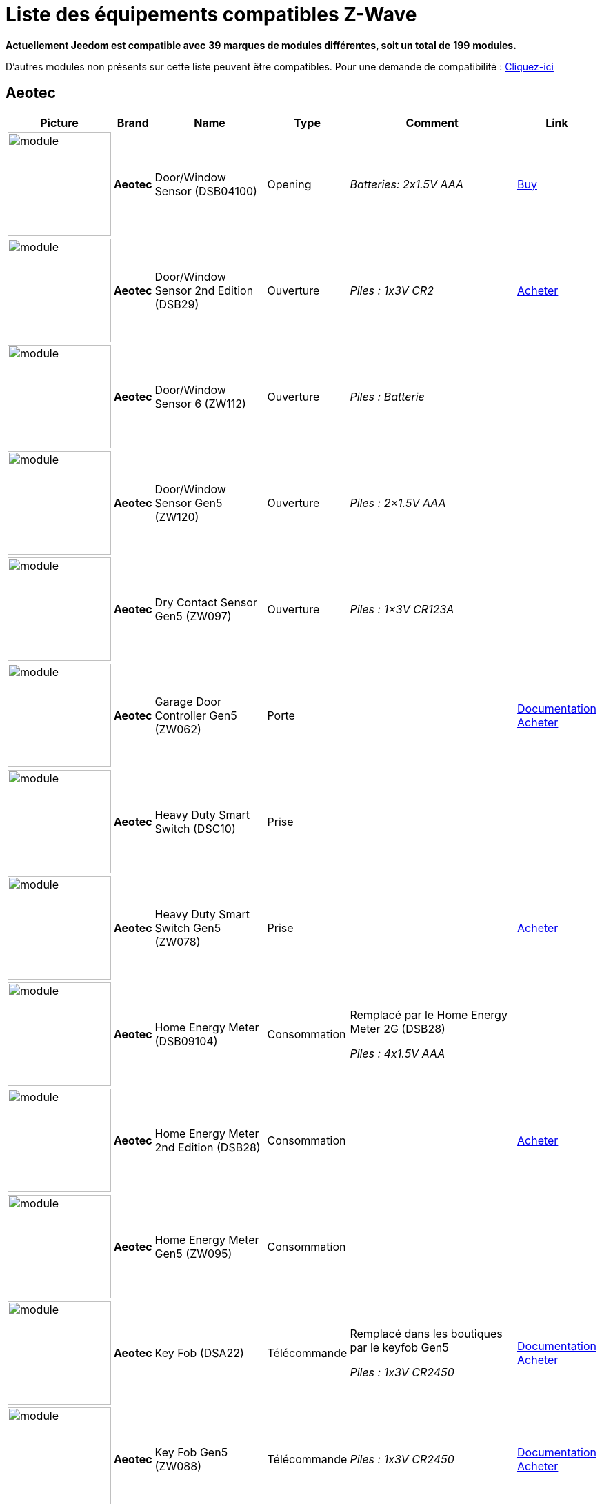 = Liste des équipements compatibles Z-Wave 
:linkattrs:

[green]*Actuellement Jeedom est compatible avec* [red]*39* [green]*marques de modules différentes, soit un total de* [red]*199* [green]*modules.*

D’autres modules non présents sur cette liste peuvent être compatibles. Pour une demande de compatibilité : link:++https://www.jeedom.fr/forum/viewtopic.php?f=100&t=8607++[Cliquez-ici^]

== Aeotec

[cols=".^3a,.^1s,.^6,.^2,.^10,.^3", options="header"]
|===
|Picture|Brand|Name|Type|Comment|Link

|image:../images/aeotec.doorwindow/module.jpg[width=150,align="center"]|Aeotec|Door/Window Sensor (DSB04100)|Opening| _[small]#Batteries: 2x1.5V AAA#_| link:++http://www.domadoo.fr/fr/peripheriques/2340-aeon-labs-detecteur-d-ouverture-z-wave-g2-1220000011830.html++[Buy^]
// 134.2.4_dsb04100_door.window.sensor.json

|image:../images/aeotec.doorwindow/module.jpg[width=150,align="center"]|Aeotec|Door/Window Sensor 2nd Edition (DSB29)|Ouverture| _[small]#Piles : 1x3V CR2#_| link:++http://www.domadoo.fr/fr/peripheriques/2340-aeon-labs-detecteur-d-ouverture-z-wave-g2-1220000011830.html++[Acheter^]
// 134.2.29_dsb29_door.window.sensor.json

|image:../images/aeotec.doorwindow6/module.jpg[width=150,align="center"]|Aeotec|Door/Window Sensor 6 (ZW112)|Ouverture| _[small]#Piles : Batterie#_| 
// 134.2.112_zw112_door.window.sensor6.json

|image:../images/aeotec.zw120doorwindow/module.jpg[width=150,align="center"]|Aeotec|Door/Window Sensor Gen5 (ZW120)|Ouverture| _[small]#Piles : 2×1.5V AAA#_| 
// 134.2.120_zw120_door.window.sensor.gen5.json

|image:../images/aeotec.zw097/module.jpg[width=150,align="center"]|Aeotec|Dry Contact Sensor Gen5 (ZW097)|Ouverture| _[small]#Piles : 1×3V CR123A#_| 
// 134.2.97_zw097_dry.contact.sensor.gen5.json

|image:../images/aeotec.garagedoorcontroller/module.jpg[width=150,align="center"]|Aeotec|Garage Door Controller Gen5 (ZW062)|Porte| |link:++https://jeedom.fr/doc/documentation/zwave-modules/fr_FR/doc-zwave-modules-aeotec.zw062_garage_door_controller.html++[Documentation^] link:++http://www.domadoo.fr/fr/peripheriques/3403-aeon-labs-controleur-de-porte-de-garage-z-wave-gen5.html++[Acheter^]
// 134.3.62_zw62.garage.door.controller.json

|image:../images/aeotec.zw078/module.jpg[width=150,align="center"]|Aeotec|Heavy Duty Smart Switch (DSC10)|Prise| | 
// 134.3.10_dsc10_heavy.duty.smart.switch.json

|image:../images/aeotec.zw078/module.jpg[width=150,align="center"]|Aeotec|Heavy Duty Smart Switch Gen5 (ZW078)|Prise| | link:++http://www.domadoo.fr/fr/peripheriques/2593-aeon-labs-module-commutateur-forte-charge-40a-z-wave-plus-gen5-1220000012547.html++[Acheter^]
// 134.3.78_zw078_heavy.duty.smart.switch.gen5.json

|image:../images/aeotec.hem/module.jpg[width=150,align="center"]|Aeotec|Home Energy Meter (DSB09104)|Consommation|Remplacé par le Home Energy Meter 2G (DSB28) 

_[small]#Piles : 4x1.5V AAA#_| 
// 134.2.9_dsb09104_hem_2.json

|image:../images/aeotec.dsb28/module.jpg[width=150,align="center"]|Aeotec|Home Energy Meter 2nd Edition (DSB28)|Consommation| | link:++http://www.domadoo.fr/fr/peripheriques/281-aeon-labs-compteur-de-consommation-electrique-z-wave-3c-60a-version-g2-1220000011670.html++[Acheter^]
// 134.2.28_dsb28_hem.g2.json

|image:../images/aeotec.zw095/module.jpg[width=150,align="center"]|Aeotec|Home Energy Meter Gen5 (ZW095)|Consommation| | 
// 134.2.95_zw095_hem_gen5.json

|image:../images/aeotec.keyfob/module.jpg[width=150,align="center"]|Aeotec|Key Fob (DSA22)|Télécommande|Remplacé dans les boutiques par le keyfob Gen5 

_[small]#Piles : 1x3V CR2450#_|link:++https://jeedom.fr/doc/documentation/zwave-modules/fr_FR/doc-zwave-modules-aeotec.keyfob_-_Telecommande.html++[Documentation^] link:++http://www.domadoo.fr/fr/peripheriques/2677-aeon-labs-telecommande-porte-cles-z-wave-plus-4-boutons-gen5.html++[Acheter^]
// 134.1.22_dsA22_key.fob.json

|image:../images/aeotec.keyfob-gen5/module.jpg[width=150,align="center"]|Aeotec|Key Fob Gen5 (ZW088)|Télécommande| _[small]#Piles : 1x3V CR2450#_|link:++https://jeedom.fr/doc/documentation/zwave-modules/fr_FR/doc-zwave-modules-aeotec.keyfob_Gen5_-_Telecommande.html++[Documentation^] link:++http://www.domadoo.fr/fr/peripheriques/2677-aeon-labs-telecommande-porte-cles-z-wave-plus-4-boutons-gen5.html++[Acheter^]
// 134.1.88_zw088.key.fob.gen5.json

|image:../images/aeotec.led-bulb/module.jpg[width=150,align="center"]|Aeotec|LED Bulb (ZW098)|Ampoule| | link:++http://www.domadoo.fr/fr/peripheriques/2922-aeon-labs-ampoule-led-z-wave-plus-1220000012974.html++[Acheter^]
// 134.3.98_zw098_rgbw_bulb.json

|image:../images/aeotec.micro-smart-energy-illuminator/module.jpg[width=150,align="center"]|Aeotec|Micro Dimmer (DSC27103)|Micromodule| | 
// 134.3.27_dsc27103_micro.dimmer.2nd.edition.json

|image:../images/aeotec.double-microswitch/module.jpg[width=150,align="center"]|Aeotec|Micro Double Smart Switch (DSC17103)|Micromodule|Module pratiquement plus commercialisé | 
// 134.3.17_dsc17103_micro.double.switch_g2.json

|image:../images/aeotec.blind-control/module.jpg[width=150,align="center"]|Aeotec|Micro Motor Controller (DSC14104)|Volets| | link:++http://www.domadoo.fr/fr/peripheriques/284-aeon-labs-micromodule-z-wave-pour-volet-roulant-1220000010864.html++[Acheter^]
// 134.3.14_dsc14104_blind.control.switch.json

|image:../images/aeotec.insert-dimmer/module.jpg[width=150,align="center"]|Aeotec|Micro Smart Dimmer 2nd Edition (DSC19103)|Micromodule| | link:++http://www.domadoo.fr/fr/peripheriques/287-aeon-labs-micromodule-variateur-et-compteur-d-energie-g2-1220000011120.html++[Acheter^]
// 134.3.19_dsc19103_insert.dimmer.json

|image:../images/aeotec.micro-smart-energy-illuminator/module.jpg[width=150,align="center"]|Aeotec|Micro Smart Energy Illuminator (DSC13103)|Micromodule| | link:++http://www.domadoo.fr/fr/peripheriques/287-aeon-labs-micromodule-variateur-et-compteur-d-energie-g2-1220000011120.html++[Acheter^]
// 134.3.13_dsc13103.micro.smart.energy.illuminator.json

|image:../images/aeotec.insert-switch/module.jpg[width=150,align="center"]|Aeotec|Micro Smart Energy Switch (DSC12103)|Micromodule| | link:++http://www.domadoo.fr/fr/peripheriques/286-aeon-labs-micromodule-commutateur-et-compteur-d-energie-g2-1220000011014.html++[Acheter^]
// 134.3.12_dsc12103.micro.smart.energy.switch.json

|image:../images/aeotec.insert-switch/module.jpg[width=150,align="center"]|Aeotec|Micro Smart Switch 2nd Edition (DSC18103)|Micromodule| | 
// 134.3.18_dsc18103_micro.switch.2nd.edition.json

|image:../images/aeotec.insert-switch/module.jpg[width=150,align="center"]|Aeotec|Micro Switch 2nd Edition (DSC26103)|Micromodule| | 
// 134.3.26_dsc26103_micro.switch.2nd.edition.json

|image:../images/aeotec.minimote/module.jpg[width=150,align="center"]|Aeotec|Minimote (DSA03202)|Télécommande| _[small]#Piles : Batterie#_|link:++https://jeedom.fr/doc/documentation/zwave-modules/fr_FR/doc-zwave-modules-aeotec.minimote_-_Telecommande.html++[Documentation^] link:++http://www.domadoo.fr/fr/peripheriques/291-aeon-labs-telecommande-z-wave-blanche-1220000010253.html++[Acheter^]
// 134.1.3_dsa03202_minimote.json

|image:../images/aeotec.multisensor/module.jpg[width=150,align="center"]|Aeotec|MultiSensor (DSB05) |Multicapteurs|Attention ce module peut remonter de mauvaises données, il faut bien faire attention à la configuration. Remplacé en boutique par son équivalent Gen5 

_[small]#Piles : 2x1.5V AAA#_| link:++http://www.domadoo.fr/fr/peripheriques/2681-aeon-labs-detecteur-multifonction-multisensor-z-wave-plus-gen5-1220000012684.html++[Acheter^]
// 134.2.5_dsb05_multi.sensor.json

|image:../images/aeotec.multisensor6/module.jpg[width=150,align="center"]|Aeotec|MultiSensor 6 (ZW100)|Multicapteurs| _[small]#Piles : 2x3V CR123A#_| link:++http://www.domadoo.fr/fr/peripheriques/2921-aeon-labs-detecteur-multifonctions-6-en-1-multisensor-z-wave-plus-gen5-1220000013100.html++[Acheter^]
// 134.2.100_zw100_6in1.multisensor.json

|image:../images/aeotec.multisensor-gen5/module.jpg[width=150,align="center"]|Aeotec|MultiSensor Gen5 (ZW074)|Multicapteurs|Attention ce module peut remonter de mauvaises données, il faut bien faire attention à la configuration 

_[small]#Piles : 4x1.5V AAA#_| link:++http://www.domadoo.fr/fr/peripheriques/2681-aeon-labs-detecteur-multifonction-multisensor-z-wave-plus-gen5-1220000012684.html++[Acheter^]
// 134.2.74_zw074_multi-sensor.gen5.json

|image:../images/aeotec.panicbutton/module.jpg[width=150,align="center"]|Aeotec|Panic Button (DSA38)|Télécommande| _[small]#Piles : 1x3V CR2450#_|link:++https://jeedom.fr/doc/documentation/zwave-modules/fr_FR/doc-zwave-modules-aeotec.panic_button_-_Telecommande.html++[Documentation^] link:++http://www.domadoo.fr/fr/peripheriques/278-aeon-labs-telecommande-z-wave-porte-cles-1-bouton.html++[Acheter^]
// 134.1.38_dsa38_panic.button.json

|image:../images/aeotec.extender/module.jpg[width=150,align="center"]|Aeotec|Range Extender (DSD37)|Répéteur|Module sans fonctionnalité hors mis le fait de relayer les infos du réseau | link:++http://www.domadoo.fr/fr/peripheriques/2342-aeon-labs-repeteur-de-signal-z-wave-1220000012660.html++[Acheter^]
// 134.0.0_dsd37_range.extender.repeater.json

|image:../images/aeotec.dsb54/module.jpg[width=150,align="center"]|Aeotec|Recessed Door Sensor (DSB54)|Ouverture| _[small]#Piles : 1x3V CR2#_| 
// 134.2.54_dsb54_recessed.door.sensor.json

|image:../images/aeotec.zw089/module.jpg[width=150,align="center"]|Aeotec|Recessed Door Sensor Gen5 (ZW089)|Ouverture| _[small]#Piles : 1x3V CR2#_| link:++http://www.domadoo.fr/fr/peripheriques/2680-aeon-labs-capteur-d-ouverture-de-porte-a-encastrer-z-wave-plus-gen5-1220000012721.html++[Acheter^]
// 134.2.89_zw089_recessed.door.sensor.json

|image:../images/aeotec.zw080/module.jpg[width=150,align="center"]|Aeotec|Siren Gen5 (ZW080)|Sirène| | link:++http://www.domadoo.fr/fr/peripheriques/2592-aeon-labs-sirene-z-wave-plus-sur-prise-electrique-gen5-1220000012592.html++[Acheter^]
// 134.4.80_zw080.siren.json

|image:../images/aeotec.zw099/module.jpg[width=150,align="center"]|Aeotec|Smart Dimmer 6 (ZW099)|Prise| | 
// 134.3.99_zw099_smart.dimmer6.json

|image:../images/aeotec.smart-energy-illuminator/module.jpg[width=150,align="center"]|Aeotec|Smart Energy Illuminator (DSC08101)|Prise| | link:++http://www.domadoo.fr/fr/peripheriques/283-aeon-labs-smart-energy-illuminator-z-wave-1220000010499.html++[Acheter^]
// 134.3.8_dsc08101_smart.energy.illuminator.json

|image:../images/aeotec.smart-energy-switch/module.jpg[width=150,align="center"]|Aeotec|Smart Energy Switch (DSC06106)|Prise| | link:++http://www.domadoo.fr/fr/peripheriques/282-aeon-labs-smart-energy-switch-z-wave-1220000010369.html++[Acheter^]
// 134.3.6_dsc06106_smart.energy.switch.json

|image:../images/aeotec.dsc11/module.jpg[width=150,align="center"]|Aeotec|Smart Strip (DSC11)|Multiprise| | 
// 134.3.11_dsc11_smart.strip.json

|image:../images/aeotec.smartswitch/module.jpg[width=150,align="center"]|Aeotec|Smart Switch 6 (ZW096)|Prise| | link:++http://www.domadoo.fr/fr/peripheriques/2918-aeon-labs-mini-prise-commutateur-z-wave-plus-avec-consometre-smart-switch-6-1220000013049.html++[Acheter^]
// 134.3.11_dsc11_smart.strip.json

|image:../images/aeotec.zw075/module.jpg[width=150,align="center"]|Aeotec|Smart Switch Gen5 (ZW075)|Prise| | link:++http://www.domadoo.fr/fr/peripheriques/2594-aeon-labs-module-prise-commutateur-z-wave-plus-avec-mesure-d-energie-gen5-1220000012578.html++[Acheter^]
// 134.259.75_zw075_switch.json

|image:../images/aeotec.dsb45/module.jpg[width=150,align="center"]|Aeotec|Water Sensor (DSB45)|Fuite|Paramètre 121 doit être forcé a 4113 

_[small]#Piles : 2x1.5V AAA#_| link:++http://www.domadoo.fr/fr/peripheriques/3182-aeon-labs-capteur-d-eau-z-wave-1220000012486.html++[Acheter^]
// 134.2.45_dsb45_water.sensor.json

|image:../images/aeotec.zw090/module.jpg[width=150,align="center"]|Aeotec|Z-Stick Gen5 (ZW090)|Contrôleur| | link:++http://www.domadoo.fr/fr/peripheriques/2917-aeon-labs-controleur-usb-z-wave-plus-z-stick-gen5-1220000012813.html++[Acheter^]
// 134.1.90_zw090.z-stick-gen5.json

|image:../images/aeotec.dsa02203/module.jpg[width=150,align="center"]|Aeotec|Z-Stick Lite (DSA07203)|Contrôleur| | 
// 134.1.1_dsa07203.z-stick.lite.json

|image:../images/aeotec.zw092/module.jpg[width=150,align="center"]|Aeotec|Z-Stick Lite Gen5 (ZW092)|Contrôleur| | 
// 134.1.92_zw092.z-stick.lite.gen5.json

|image:../images/aeotec.dsa02203/module.jpg[width=150,align="center"]|Aeotec|Z-Stick S2 (DSA02203)|Contrôleur| | 
// 134.2.1_dsa02203.z-stick-s2.json


|===

== Benext

[cols=".^3a,.^1s,.^6,.^2,.^10,.^3", options="header"]
|===
|Picture|Brand|Name|Type|Comment|Link

|image:../images/benext.builtin-dimmer/module.jpg[width=150,align="center"]|Benext|Built In Dimmer|Micromodule| | link:++http://www.domadoo.fr/fr/peripheriques/2346-benext-module-variateur-z-wave-encastrable-avec-mesure-d-energie-0632181493762.html++[Acheter^]
// 138.13.256_built.in.dimmer.json

|image:../images/benext.door/module.jpg[width=150,align="center"]|Benext|Door sensor|Ouverture| _[small]#Piles : 2x1.5V AAA#_| 
// 138.4.256_door.sensor.json

|image:../images/zipato.minikeypad/module.jpg[width=150,align="center"]|Benext|Mini Keypad RFID|Clavier RFID|Le badge utilisé ne remonte pas. Ce module est actuellement vendu sous la marque Zipato 

_[small]#Piles : 2x1.5V AAA#_|link:++https://jeedom.fr/doc/documentation/zwave-modules/fr_FR/doc-zwave-modules-zipato.minikeypad_-_Clavier_Rfid.html++[Documentation^] link:++http://www.domadoo.fr/fr/peripheriques/2470-zipato-clavier-a-code-et-rfid-z-wave-3858890730579.html++[Acheter^]
// 138.7.256_minikeypad.json

|image:../images/benext.molite/module.jpg[width=150,align="center"]|Benext|MoLite Sensor|Multicapteurs| _[small]#Piles : 2x1.5V AAA#_| 
// 138.3.257_zw-snmt-01.multi.sensor.json

|image:../images/benext.panicbutton/module.jpg[width=150,align="center"]|Benext|Panic Button|Télécommande| _[small]#Piles : 1x3V CR2032#_| link:++http://www.domadoo.fr/fr/peripheriques/2349-benext-telecommande-bouton-d-urgence-z-wave-0632181493731.html++[Acheter^]
// 138.20.257_panic.button.json

|image:../images/benext.plugin-dimmer/module.jpg[width=150,align="center"]|Benext|Plug In Dimmer|Prise| | link:++http://www.domadoo.fr/fr/peripheriques/2347-benext-module-prise-variateur-z-wave-avec-mesure-d-energie-0632181493779.html++[Acheter^]
// 138.24.256_plug.in.dimmer.json

|image:../images/benext.scene-controller/module.jpg[width=150,align="center"]|Benext|Scene Controller 7 boutons|Télécommande|Télécommande non fonctionnelle, fonctionne cependant en association avec d'autres modules | link:++http://www.domadoo.fr/fr/peripheriques/2534-benext-telecommande-7-boutons-z-wave-scene-controller-0632181493786.html++[Acheter^]
// 138.23.256_scene.controller.json


|===

== Chromagic

[cols=".^3a,.^1s,.^6,.^2,.^10,.^3", options="header"]
|===
|Picture|Brand|Name|Type|Comment|Link

|image:../images/chromagic.hsm02/module.jpg[width=150,align="center"]|Chromagic|HSM02|Ouverture|Ce module est actuellement vendu sous la marque Everspring 

_[small]#Piles : 1x3V CR2450#_| link:++http://www.domadoo.fr/fr/peripheriques/838-everspring-mini-detecteur-d-ouverture-z-wave-hsm02-3700946500134.html++[Acheter^]
// 278.2.1_chromagic.opening.detector.hsm02.json

|image:../images/chromagic.hsp02/module.jpg[width=150,align="center"]|Chromagic|HSP02|Multicapteurs|Ce module est actuellement vendu sous la marque Everspring 

_[small]#Piles : 1x3V CR2#_| link:++http://www.domadoo.fr/fr/peripheriques/842-everspring-detecteur-de-mouvement-z-wave-hsp02-3700946500165.html++[Acheter^]
// 278.1.1_chromagic.hsp02.json


|===

== Danfoss

[cols=".^3a,.^1s,.^6,.^2,.^10,.^3", options="header"]
|===
|Picture|Brand|Name|Type|Comment|Link

|image:../images/danfoss.room-sensor/module.jpg[width=150,align="center"]|Danfoss|RS Room Sensor|Thermostat| _[small]#Piles : 2x1.5V AA#_| link:++http://www.domadoo.fr/fr/peripheriques/3069-danfoss-sonde-d-ambiance-z-wave-danfoss-link-rs.html++[Acheter^]
// 2.3.32784_danfoss.rs.room.sensor.json

|image:../images/danfoss.living-connect/module.jpg[width=150,align="center"]|Danfoss|Thermostat Living Connect|Thermostat| _[small]#Piles : 2x1.5V AAA#_| link:++http://www.domadoo.fr/fr/peripheriques/2495-danfoss-tete-electronique-living-connect-z-wave-lc-13-5013567421497.html++[Acheter^]
// 2.5.3_danfoss.danfoss.thermostat.living.connect.json


|===

== Dlink

[cols=".^3a,.^1s,.^6,.^2,.^10,.^3", options="header"]
|===
|Picture|Brand|Name|Type|Comment|Link

|image:../images/dlink.dchz110/module.jpg[width=150,align="center"]|Dlink|DCH-Z110|Ouverture| _[small]#Piles : 1x3V CR123A#_|link:++https://jeedom.fr/doc/documentation/zwave-modules/fr_FR/doc-zwave-modules-dlink.dchz110_-_3en1_Ouverture.html++[Documentation^] 
// 264.2.14_dchz110.doorsensor.json

|image:../images/dlink.dchz120/module.jpg[width=150,align="center"]|Dlink|DCH-Z120|Présence| _[small]#Piles : 1x3V CR123A#_| 
// 264.2.13_dchz120.3in1.sensor.json

|image:../images/dlink.dchz510/module.jpg[width=150,align="center"]|Dlink|DCH-Z510|Sirène| | 
// 264.4.10_dchz510.siren.json


|===

== Domitech

[cols=".^3a,.^1s,.^6,.^2,.^10,.^3", options="header"]
|===
|Picture|Brand|Name|Type|Comment|Link

|image:../images/domitech.ze27eu/module.jpg[width=150,align="center"]|Domitech|Smart LED Retrofit Kit ZE27EU|Interrupteur| | link:++http://www.domadoo.fr/fr/peripheriques/3226-domitech-ampoule-led-dimmable-z-wave-zbulb-869166000060.html++[Acheter^]
// 526.19522.12596_ze27eu.json


|===

== Duwi

[cols=".^3a,.^1s,.^6,.^2,.^10,.^3", options="header"]
|===
|Picture|Brand|Name|Type|Comment|Link

|image:../images/duwi.duro-2000/module.jpg[width=150,align="center"]|Duwi|Interrupteur Variateur Duro 2000|Interrupteur|Il faut activer le polling pour avoir une remonté d'état | link:++http://www.domadoo.fr/fr/peripheriques/758-duwi-interrupteur-variateur-duro-2000-z-wave-4008297054580.html++[Acheter^]
// 100.5002.0_duwi.popp.duwi.interrupteur.variateur.duro.2000.json

|image:../images/duwi.rzwfb/module.jpg[width=150,align="center"]|Duwi|Wireless remote control 10-channel|Télécommande|Remplacé par la Z-WAVE.ME RC2 

_[small]#Piles : 4x1.5V AAA#_| link:++http://www.domadoo.fr/fr/peripheriques/3075-z-waveme-telecommande-z-wave-10-canaux.html++[Acheter^]
// 100.20481.0_zwfb.json

|image:../images/duwi.edan-300/module.jpg[width=150,align="center"]|Duwi|ZW EDAN 300 Dimmer|Interrupteur|Il faut activer le polling pour avoir une remonté d'état | link:++http://www.domadoo.fr/fr/peripheriques/749-duwi-interrupteur-variateur-everlux-z-wave-4008297054337.html++[Acheter^]
// 100.1.0_duwi.popp.duwi.zw.edan.300.dimmer.json

|image:../images/duwi.zwzs-3500/module.jpg[width=150,align="center"]|Duwi|ZW ZS 3500 Plugin Switch|Prise|Il faut activer le polling pour avoir une remonté d'état | link:++http://www.domadoo.fr/fr/peripheriques/752-duwi-module-prise-on-off-z-wave-pour-l-exterieur-4008297054382.html++[Acheter^]
// 100.12289.0_popp..duwi.duwi.zw.zs.3500.plugin.switch.json

|image:../images/duwi.zwes-1000/module.jpg[width=150,align="center"]|Duwi|ZW_ES_1000 Wall Plug |Interrupteur|Il faut activer le polling pour avoir une remonté d'état | link:++http://www.domadoo.fr/fr/peripheriques/748-duwi-interrupteur-on-off-everlux-z-wave-4008297054313.html++[Acheter^]
// 100.8193.0_duwi.everlux.duwi.wall.plug.zw_es_1000.json


|===

== Eurotronic

[cols=".^3a,.^1s,.^6,.^2,.^10,.^3", options="header"]
|===
|Picture|Brand|Name|Type|Comment|Link

|image:../images/eurotronic.cometz/module.jpg[width=150,align="center"]|Eurotronic|Vanne thermostatique Z-Wave+ Comet|Thermostat| | 
// 328.2.1_eur_cometz.json


|===

== Everspring

[cols=".^3a,.^1s,.^6,.^2,.^10,.^3", options="header"]
|===
|Picture|Brand|Name|Type|Comment|Link

|image:../images/everspring.ad142-6/module.jpg[width=150,align="center"]|Everspring|AD142-6|Prise| | link:++http://www.domadoo.fr/fr/peripheriques/825-everspring-module-lampe-z-wave-french-3700946500035.html++[Acheter^]
// 96.3.1_ad142.plug-in.dimmer.json

|image:../images/everspring.an145/module.jpg[width=150,align="center"]|Everspring|AN145|Douille| | link:++http://www.domadoo.fr/fr/peripheriques/829-everspring-module-douille-e27-z-wave-3700946500059.html++[Acheter^]
// 96.260.1_an145.lamp.screw.in.json

|image:../images/everspring.an157-6/module.jpg[width=150,align="center"]|Everspring|AN157-6|Prise| | link:++http://www.domadoo.fr/fr/peripheriques/831-everspring-module-prise-on-off-z-wave-an157-6-french-3700946500080.html++[Acheter^]
// 96.4.1_an157.plug-in.appliance.json

|image:../images/everspring.an158/module.jpg[width=150,align="center"]|Everspring|AN158|Prise| | link:++http://www.domadoo.fr/fr/peripheriques/835-everspring-module-prise-on-off-z-wave-mesure-d-energie-an158-2-ger-3700946500097.html++[Acheter^]
// 96.4.2_an158.plug-in.meter.appliance.json

|image:../images/everspring.hac01/module.jpg[width=150,align="center"]|Everspring|HAC01|Ouverture| | link:++http://www.domadoo.fr/fr/peripheriques/837-everspring-micromodule-emetteur-z-wave-hac01-3700946500110.html++[Acheter^]
// 96.16.1_hac01.in-wall.remote.json

|image:../images/everspring.han01/module.jpg[width=150,align="center"]|Everspring|HAN01|Micromodule| | link:++http://www.domadoo.fr/fr/peripheriques/2497-everspring-micromodule-commutateur-z-wave-han01-3700946500042.html++[Acheter^]
// 96.17.1_han01.in-wall.remote.json

|image:../images/everspring.han02/module.jpg[width=150,align="center"]|Everspring|HAN02|Micromodule| | 
// 96.17.2_han02.in-wall.remote.json

|image:../images/everspring.hsp02/module.jpg[width=150,align="center"]|Everspring|HSP02 Motion Detector|Multicapteurs| _[small]#Piles : 1x3V CR2#_| link:++http://www.domadoo.fr/fr/peripheriques/842-everspring-detecteur-de-mouvement-z-wave-hsp02-3700946500165.html++[Acheter^]
// 96.1.1_hsp02.motion.detector.json

|image:../images/everspring.AD147-6/module.jpg[width=150,align="center"]|Everspring|Miniplug Dimmer|Prise| |link:++https://jeedom.fr/doc/documentation/zwave-modules/fr_FR/doc-zwave-modules-everspring.AD147-6_-_Miniplug_Dimmer.html++[Documentation^] link:++http://www.domadoo.fr/fr/peripheriques/2687-everspring-mini-prise-variateur-z-wave-plus-ad147-6-prise-francaise-3700946500370.html++[Acheter^]
// 96.3.3_ad147.miniplug.dimmer.json

|image:../images/everspring.AN180-6/module.jpg[width=150,align="center"]|Everspring|Miniplug On/Off|Prise| |link:++https://jeedom.fr/doc/documentation/zwave-modules/fr_FR/doc-zwave-modules-everspring.AN180-6_-_Miniplug_On-Off.html++[Documentation^] link:++http://www.domadoo.fr/fr/peripheriques/2684-everspring-mini-prise-onoff-z-wave-plus-an180-6-prise-francaise-3700946500400.html++[Acheter^]
// 96.4.7_an180.miniplug.onoff.json

|image:../images/everspring.se812/module.jpg[width=150,align="center"]|Everspring|SE812|Sirène| _[small]#Piles : 4xLR14#_| link:++http://www.domadoo.fr/fr/peripheriques/845-everspring-sirene-z-wave-se812-3700946500189.html++[Acheter^]
// 96.12.1_se812.siren.json

|image:../images/everspring.sm103/module.jpg[width=150,align="center"]|Everspring|SM103|Ouverture| _[small]#Piles : 3x1.5V AAA#_| link:++http://www.domadoo.fr/fr/peripheriques/851-everspring-capteur-d-ouverture-z-wave-sm103-3700946500233.html++[Acheter^]
// 96.2.1_sm103.json

|image:../images/everspring.sp103/module.jpg[width=150,align="center"]|Everspring|SP103|Mouvement| _[small]#Piles : 3x1.5V AAA#_| link:++http://www.domadoo.fr/fr/peripheriques/854-everspring-detecteur-de-mouvement-pir-z-wave-sp-103-3700946500257.html++[Acheter^]
// 96.257.1_sp103.pir.motion.json

|image:../images/everspring.sp814/module.jpg[width=150,align="center"]|Everspring|SP814 Motion Detector|Multicapteurs| _[small]#Piles : 3x1.5V AAA#_| link:++http://www.domadoo.fr/fr/peripheriques/857-everspring-detecteur-de-presence-z-wave-sp814-3700946500288.html++[Acheter^]
// 96.1.2_sp814.motion.detector.json

|image:../images/everspring.st812/module.jpg[width=150,align="center"]|Everspring|ST812|Fuite| _[small]#Piles : 3x1.5V AAA#_| link:++http://www.domadoo.fr/fr/peripheriques/860-everspring-detecteur-d-eau-z-wave-st-812-3700946500318.html++[Acheter^]
// 96.11.1_st812.flood.detector.json

|image:../images/everspring.st814/module.jpg[width=150,align="center"]|Everspring|ST814|Multicapteurs| _[small]#Piles : 3x1.5V AAA#_| link:++http://www.domadoo.fr/fr/peripheriques/861-everspring-capteur-de-temperature-et-d-humidite-z-wave-st814-3700946500325.html++[Acheter^]
// 96.6.1_st814.temperature.and.humidity.sensor.json

|image:../images/everspring.st815/module.jpg[width=150,align="center"]|Everspring|ST815|Luminosité| _[small]#Piles : 3x1.5V AAA#_| link:++http://www.domadoo.fr/fr/peripheriques/2498-everspring-capteur-de-luminosite-z-wave-avec-ecran-lcd-st815-3700946500349.html++[Acheter^]
// 96.7.1_st815.json

|image:../images/everspring.tse03/module.jpg[width=150,align="center"]|Everspring|TSE03 Door Bell|Carillon| _[small]#Piles : 3xAA + 2x1.5V AAA#_| 
// 96.9.1_tse03.door.bell.json


|===

== Fakro

[cols=".^3a,.^1s,.^6,.^2,.^10,.^3", options="header"]
|===
|Picture|Brand|Name|Type|Comment|Link

|image:../images/fakro.arz/module.jpg[width=150,align="center"]|Fakro|ARZ Roof Window Roller Shutter|Volets| | 
// 133.2.2_arz.json


|===

== Fibaro

[cols=".^3a,.^1s,.^6,.^2,.^10,.^3", options="header"]
|===
|Picture|Brand|Name|Type|Comment|Link

|image:../images/fibaro.fgbs001/module.jpg[width=150,align="center"]|Fibaro|FGBS-001 Universal Relay|Micromodule| | link:++http://www.domadoo.fr/fr/peripheriques/916-fibaro-detecteur-universel-z-wave-fgbs-001-5902020528074.html++[Acheter^]
// 271.1281.16386_fgbs001.universal.binary.sensor.json

|image:../images/fibaro.fgd211/module.jpg[width=150,align="center"]|Fibaro|FGD-211 Dimmer|Micromodule|Ce module est remplacé dans les boutiques par le FGD-212 |link:++https://jeedom.fr/doc/documentation/zwave-modules/fr_FR/doc-zwave-modules-fibaro.fgd211_-_Dimmer.html++[Documentation^] link:++http://www.domadoo.fr/fr/peripheriques/2965-fibaro-micromodule-variateur-z-wave-fgd-212.html++[Acheter^]
// 271.256.12298_fgd211.universal.dimmer.500w.json

|image:../images/fibaro.fgd212/module.jpg[width=150,align="center"]|Fibaro|FGD-212 Dimmer 2|Micromodule|Remplace le FGD-211 |link:++https://jeedom.fr/doc/documentation/zwave-modules/fr_FR/doc-zwave-modules-fibaro.fgd212_-_Dimmer2.html++[Documentation^] link:++http://www.domadoo.fr/fr/peripheriques/2965-fibaro-micromodule-variateur-z-wave-fgd-212.html++[Acheter^]
// 271.258.4096_fgd212.dimmer.json

|image:../images/fibaro.fgfs101/module.jpg[width=150,align="center"]|Fibaro|FGFS-101 Flood Sensor|Fuite| _[small]#Piles : 1x3V CR123A#_|link:++https://jeedom.fr/doc/documentation/zwave-modules/fr_FR/doc-zwave-modules-fibaro.fgfs101_-_FloodSensors.html++[Documentation^] link:++http://www.domadoo.fr/fr/peripheriques/2365-fibaro-detecteur-d-inondation-z-wave-fgfs-101-5902020528142.html++[Acheter^]
// 271.2816.12289_fgfs101.flood.sensor.json

|image:../images/fibaro.fggc001/module.jpg[width=150,align="center"]|Fibaro|FGGC-001 Swipe|Contrôleur gestuel|Partiellement compatible: Fonctionne en association directe seulement 

_[small]#Piles : 4x1.5V AA#_| link:++http://www.domadoo.fr/fr/peripheriques/3423-fibaro-controleur-gestuel-z-wave-swipe-blanc-fggc-001-5902020528821.html++[Acheter^]
// 271.3329.4096_fggc001.swipe.json

|image:../images/fibaro.fgk101-DS18B20/module.jpg[width=150,align="center"]|Fibaro|FGK-101 Door Sensor|Ouverture| _[small]#Piles : 1x3.6V ER14250#_|link:++https://jeedom.fr/doc/documentation/zwave-modules/fr_FR/doc-zwave-modules-fibaro.fgk101_-_Ouverture.html++[Documentation^] link:++http://www.domadoo.fr/fr/peripheriques/922-fibaro-detecteur-d-ouverture-z-wave-avec-entree-contact-sec-blanc-5902020528111.html++[Acheter^]
// 271.1792.16384_fgk101.door.opening.sensor.json

|image:../images/fibaro.fgms001/module.jpg[width=150,align="center"]|Fibaro|FGMS-001 Motion Sensor|Multicapteurs|Par défaut possède une configuration très économique. Lire la documentation pour le configurer correctement 

_[small]#Piles : 1x3V CR123A#_|link:++https://jeedom.fr/doc/documentation/zwave-modules/fr_FR/doc-zwave-modules-fibaro.fgms001_-_Motion.html++[Documentation^] link:++http://www.domadoo.fr/fr/peripheriques/2535-fibaro-detecteur-de-mouvement-multifonctions-z-wave-fgms-001-5902020528258.html++[Acheter^]
// 271.2048.16385_fgms001.motion.sensor.json

|image:../images/fibaro.fgms001zw5/module.jpg[width=150,align="center"]|Fibaro|FGMS-001-ZW5 Motion Sensor ZWave+|Multicapteurs|Par défaut possède une configuration très économique. Lire la documentation pour le configurer correctement. Faire les associations à jeedom pour les groupes 1, 4 et 5 

_[small]#Piles : 1x3V CR123A#_|link:++https://jeedom.fr/doc/documentation/zwave-modules/fr_FR/doc-zwave-modules-fibaro.fgms001ZW5_-_Motion.html++[Documentation^] link:++http://www.domadoo.fr/fr/peripheriques/3422-fibaro-detecteur-de-mouvement-multifonctions-z-wave-fgms-001-5902020528579.html++[Acheter^]
// 271.2049.4097_fgms001.motion.sensor.plus.json

|image:../images/fibaro.fgr222/module.jpg[width=150,align="center"]|Fibaro|FGR-222 Volet roulant|Volets|Nouveau nom du module FGR-221 |link:++https://jeedom.fr/doc/documentation/zwave-modules/fr_FR/doc-zwave-modules-fibaro.fgr222_-_Volets.html++[Documentation^] link:++http://www.domadoo.fr/fr/peripheriques/3250-fibaro-micromodule-pour-volet-roulant-z-wave-fgr-222.html++[Acheter^]
// 271.770.4096_fgr222.roller.shutter.controller.json

|image:../images/fibaro.fgrgb101/module.jpg[width=150,align="center"]|Fibaro|FGRGB-101 RGBW|RGBW|Peut aussi servir de capteurs multisondes |link:++https://jeedom.fr/doc/documentation/zwave-modules/fr_FR/doc-zwave-modules-fibaro.fgrgb101_-_RGVBControler.html++[Documentation^] link:++http://www.domadoo.fr/fr/peripheriques/2367-fibaro-controleur-rgbw-z-wave-fgrgb-101-5902020528159.html++[Acheter^]
// 271.2304.16384_fgrgbwm441.rgbw.controller.json

|image:../images/fibaro.fgrm222/module.jpg[width=150,align="center"]|Fibaro|FGRM-221 Volet roulant|Volets|Module équivalent au FGRM-222 | link:++http://www.domadoo.fr/fr/peripheriques/2604-fibaro-micromodule-pour-volet-roulant-z-wave-fgrm-222-5902020528227.html++[Acheter^]
// 271.768.260_fgr221.roller.shutter.controller.json

|image:../images/fibaro.fgrm222/module.jpg[width=150,align="center"]|Fibaro|FGRM-222 Volet roulant|Volets|Nouveau nom du module FGRM-221 |link:++https://jeedom.fr/doc/documentation/zwave-modules/fr_FR/doc-zwave-modules-fibaro.fgrm222_-_Volets.html++[Documentation^] link:++http://www.domadoo.fr/fr/peripheriques/2604-fibaro-micromodule-pour-volet-roulant-z-wave-fgrm-222-5902020528227.html++[Acheter^]
// 271.769.4097_fgrm222.roller.shutter.controller.json

|image:../images/fibaro.fgs211/module.jpg[width=150,align="center"]|Fibaro|FGS-211 Simple Charge|Micromodule|Module remplacé par le FGS-212 | link:++http://www.domadoo.fr/fr/peripheriques/2862-fibaro-micromodule-commutateur-z-wave-fgs-212-5902020528272.html++[Acheter^]
// 271.1024.260_fgs211.switch.3kw.json

|image:../images/fibaro.fgs212/module.jpg[width=150,align="center"]|Fibaro|FGS-212 Simple Charge|Micromodule|Remplace le FGS-211 | link:++http://www.domadoo.fr/fr/peripheriques/2862-fibaro-micromodule-commutateur-z-wave-fgs-212-5902020528272.html++[Acheter^]
// 271.1026.4098_fgs212.simple.relay.json

|image:../images/fibaro.fgs221/module.jpg[width=150,align="center"]|Fibaro|FGS-221 Double charge|Micromodule|Ce module est remplacé dans les boutiques par le FGS-222 | link:++http://www.domadoo.fr/fr/peripheriques/2863-fibaro-micromodule-commutateur-double-z-wave-fgs-222-5902020528289.html++[Acheter^]
// 271.512.12298_fgs-221.double.charge.json

|image:../images/fibaro.fgs222/module.jpg[width=150,align="center"]|Fibaro|FGS-222 Double charge|Micromodule|Remplace le FGS-221 | link:++http://www.domadoo.fr/fr/peripheriques/2863-fibaro-micromodule-commutateur-double-z-wave-fgs-222-5902020528289.html++[Acheter^]
// 271.514.4098_fgs-222.double.charge.json

|image:../images/fibaro.fgsd102/module.jpg[width=150,align="center"]|Fibaro|FGSD-002 Smoke Sensor CE|Fumée| _[small]#Piles : 1x3V CR123A#_|link:++https://jeedom.fr/doc/documentation/zwave-modules/fr_FR/doc-zwave-modules-fibaro.fgsd102_-_Fumees.html++[Documentation^] link:++http://www.domadoo.fr/fr/peripheriques/2751-fibaro-detecteur-de-fumee-z-wave-plus-fgsd-002-5902020528265.html++[Acheter^]
// 271.3074.4098_fgsd002.smoke.sensor.json

|image:../images/fibaro.fgss001/module.jpg[width=150,align="center"]|Fibaro|FGSS-001 Smoke Sensor|Fumée|Remplacé par son équivalent aux normes le FGSD-002 

_[small]#Piles : 1x3V CR123A#_| link:++http://www.domadoo.fr/fr/peripheriques/2751-fibaro-detecteur-de-fumee-z-wave-plus-fgsd-002-5902020528265.html++[Acheter^]
// 271.3072.4096_fgss101.smoke.sensor.json

|image:../images/fibaro.fgwpe101/module.jpg[width=150,align="center"]|Fibaro|FGWPE/FGWPF Wall Plug|Prise| |link:++https://jeedom.fr/doc/documentation/zwave-modules/fr_FR/doc-zwave-modules-fibaro.fgwpe101_-_Wall_Plug.html++[Documentation^] link:++http://www.domadoo.fr/fr/peripheriques/2934-fibaro-module-prise-commutateur-z-wave-avec-mesure-d-energie-fgwpf-102-schuko-5902020528302.html++[Acheter^]
// 271.1536.4096_fgwpe.wall.plug.json


|===

== Fortrezz

[cols=".^3a,.^1s,.^6,.^2,.^10,.^3", options="header"]
|===
|Picture|Brand|Name|Type|Comment|Link

|image:../images/fortrezz.ssa02/module.jpg[width=150,align="center"]|Fortrezz|SSA-02|Sirène| | link:++http://www.domadoo.fr/fr/peripheriques/980-fortrezz-sirene-z-wave-flash-rouge-ssa2-0661799486026.html++[Acheter^]
// 132.785.265_ssa2.json

|image:../images/fortrezz.ssa03/module.jpg[width=150,align="center"]|Fortrezz|SSA-03|Sirène| | link:++http://www.domadoo.fr/fr/peripheriques/978-fortrezz-sirene-exterieure-ip54-z-wave-flash-ssa-03-0661799563277.html++[Acheter^]
// 132.817.267_ssa3.json


|===

== Ge

[cols=".^3a,.^1s,.^6,.^2,.^10,.^3", options="header"]
|===
|Picture|Brand|Name|Type|Comment|Link

|image:../images/ge.12722/module.jpg[width=150,align="center"]|Ge|12722 On/Off Relay Switch|Micromodule| | 
// 99.18770.12338_relay.json


|===

== Gr-Smarthome

[cols=".^3a,.^1s,.^6,.^2,.^10,.^3", options="header"]
|===
|Picture|Brand|Name|Type|Comment|Link

|image:../images/gr.autovalve/module.jpg[width=150,align="center"]|Gr-Smarthome|Vanne 1/4 de tour|Vanne| | link:++http://www.domadoo.fr/fr/peripheriques/2958-gr-smarthome-motorisation-z-wave-pour-vanne-14-de-tour.html++[Acheter^]
// 338.514.1297_gr.auto_valve.json


|===

== Greenwave

[cols=".^3a,.^1s,.^6,.^2,.^10,.^3", options="header"]
|===
|Picture|Brand|Name|Type|Comment|Link

|image:../images/greenwave.Powernode1/module.jpg[width=150,align="center"]|Greenwave|Powernode 1|Prise| |link:++https://jeedom.fr/doc/documentation/zwave-modules/fr_FR/doc-zwave-modules-greenwave.Powernode1_-_Prise.html++[Documentation^] link:++http://www.domadoo.fr/fr/peripheriques/2857-greenwave-module-prise-z-wave-powernode-schuko-8886464000235.html++[Acheter^]
// 153.2.2_powernode.1.port.json

|image:../images/greenwave.powernode/module.jpg[width=150,align="center"]|Greenwave|Powernode 6 prises|Multiprise|Bien lire la documentation pour la remontée automatique des consommations |link:++https://jeedom.fr/doc/documentation/zwave-modules/fr_FR/doc-zwave-modules-greenwave.powernode_-_Multiprise.html++[Documentation^] link:++http://www.domadoo.fr/fr/peripheriques/2728-greenwave-multiprise-z-wave-6-ports-powernode-schuko--8886464000242.html++[Acheter^]
// 153.3.4_powernode.6.port.json


|===

== Homeseer

[cols=".^3a,.^1s,.^6,.^2,.^10,.^3", options="header"]
|===
|Picture|Brand|Name|Type|Comment|Link

|image:../images/homeseer.ezmotion3en1/module.jpg[width=150,align="center"]|Homeseer|EZMotion 3in1|Multicapteurs| _[small]#Piles : 3x1.5V AAA#_| 
// 30.2.1_hsm100.ez.motion.3in1.json

|image:../images/homeseer.ezmotion3en1/module.jpg[width=150,align="center"]|Homeseer|EZMotion+ 3in1|Multicapteurs| _[small]#Piles : 3x1.5V AAA#_| 
// 30.2.2_hsm100.ez.motion.3in1.json


|===

== Horstmann

[cols=".^3a,.^1s,.^6,.^2,.^10,.^3", options="header"]
|===
|Picture|Brand|Name|Type|Comment|Link

|image:../images/horstmann.hrt4/module.jpg[width=150,align="center"]|Horstmann|HRT4-ZW Transmitter|Thermostat|Module vendu sous la marque Secure SRT321 

_[small]#Piles : 2x1.5V AAA#_| link:++http://www.domadoo.fr/fr/peripheriques/1982-secure-thermostat-srt321-avec-ecran-lcd-z-wave-5015914250071.html++[Acheter^]
// 89.1.3_hrt4_srt321.json

|image:../images/horstmann.scs317/module.jpg[width=150,align="center"]|Horstmann|SCS317, 7 Day Programmable Room Thermostat|Thermostat|Module vendu sous la marque Secure 

_[small]#Piles : 2x1.5V AAA#_| link:++http://www.domadoo.fr/fr/peripheriques/2419-secure-thermostat-electronique-programmable-z-wave-scs317-5015914370083.html++[Acheter^]
// 89.4.1_scsc17.json

|image:../images/horstmann.ses302/module.jpg[width=150,align="center"]|Horstmann|SES 302 Temperature Sensor|Température|Module vendu sous la marque Secure 

_[small]#Piles : 2x1.5V AA#_|link:++https://jeedom.fr/doc/documentation/zwave-modules/fr_FR/doc-zwave-modules-secure.ses302_-_Temperature.html++[Documentation^] link:++http://www.domadoo.fr/fr/peripheriques/3211-secure-sonde-de-temperature-sur-piles-z-wave-5015914840081.html++[Acheter^]
// 89.13.2_ses302.json

|image:../images/horstmann.ses303/module.jpg[width=150,align="center"]|Horstmann|SES 303 Temperature and Humidity Sensor|Multicapteurs|Module vendu sous la marque Secure 

_[small]#Piles : 2x1.5V AA#_|link:++https://jeedom.fr/doc/documentation/zwave-modules/fr_FR/doc-zwave-modules-secure.ses303_-_Temperature_Humidite.html++[Documentation^] link:++http://www.domadoo.fr/fr/peripheriques/3227-secure-sonde-de-temperature-et-d-humidite-sur-piles-z-wave-5015914840098.html++[Acheter^]
// 89.13.3_ses303.json

|image:../images/horstmann.sir321/module.jpg[width=150,align="center"]|Horstmann|SIR 321 RF Countdown Timer|Timer|Pas de gestion de Schedule, pas de remonté d'état |link:++https://jeedom.fr/doc/documentation/zwave-modules/fr_FR/doc-zwave-modules-secure.sir321_-_Timer.html++[Documentation^] link:++http://www.domadoo.fr/fr/peripheriques/3216-secure-minuterie-manuelle-3060120-minutes-z-wave-5015914083563.html++[Acheter^]
// 89.16.1_sir321.json

|image:../images/horstmann.srt323/module.jpg[width=150,align="center"]|Horstmann|SRT 323 Electronic Room Thermostat and Temperature|Thermostat|Module vendu sous la marque Secure SRT323 

_[small]#Piles : 2x1.5V AAA#_|link:++https://jeedom.fr/doc/documentation/zwave-modules/fr_FR/doc-zwave-modules-secure.srt323_-_Thermostat.html++[Documentation^] link:++http://www.domadoo.fr/fr/peripheriques/3218-secure-thermostat-srt323-avec-ecran-lcd-et-relai-integre-5015914250569.html++[Acheter^]
// 89.1.4_srt323.json

|image:../images/horstmann.asrzw/module.jpg[width=150,align="center"]|Horstmann|SSR303 ASR-ZW Receiver|Thermostat|Module vendu sous la marque Secure | link:++http://www.domadoo.fr/fr/peripheriques/1987-secure-actionneur-de-chaudiere-ssr303-z-wave-5015914250095.html++[Acheter^]
// 89.3.1_ssr303.json


|===

== Kwikset

[cols=".^3a,.^1s,.^6,.^2,.^10,.^3", options="header"]
|===
|Picture|Brand|Name|Type|Comment|Link


|===

== Mco

[cols=".^3a,.^1s,.^6,.^2,.^10,.^3", options="header"]
|===
|Picture|Brand|Name|Type|Comment|Link

|image:../images/mco.mhs411/module.jpg[width=150,align="center"]|Mco|MH-S411 Simple|Interrupteur| | link:++http://www.domadoo.fr/fr/peripheriques/2888-mcohome-interrupteur-tactile-en-verre-z-wave-1-charge-blanc-2015032300123.html++[Acheter^]
// 351.16642.513_mco.home.mh-s411.simple.json


|===

== Nodon

[cols=".^3a,.^1s,.^6,.^2,.^10,.^3", options="header"]
|===
|Picture|Brand|Name|Type|Comment|Link

|image:../images/nodon.octan/module.jpg[width=150,align="center"]|Nodon|Octan Remote|Télécommande|Fonctionne en mode scene et non central scene 

_[small]#Piles : 1x3V CR2032#_|link:++https://jeedom.fr/doc/documentation/zwave-modules/fr_FR/doc-zwave-modules-nodon.octan_-_Remote_-_Telecommande.html++[Documentation^] link:++http://www.domadoo.fr/fr/peripheriques/2939-nodon-octan-telecommande-murale-z-wave-3700313920282.html++[Acheter^]
// 357.2.1_nodon.crc.3.1.00.octan.remote.json

|image:../images/nodon.smartplug/module.jpg[width=150,align="center"]|Nodon|Smartplug|Prise| |link:++https://jeedom.fr/doc/documentation/zwave-modules/fr_FR/doc-zwave-modules-nodon.smartplug_-_Prise.html++[Documentation^] link:++http://www.domadoo.fr/fr/peripheriques/2892-nodon-prise-intelligente-z-wave-type-schuko-3700313920206.html++[Acheter^]
// 357.1.1_smartplug.nodon.json

|image:../images/nodon.softremote/module.jpg[width=150,align="center"]|Nodon|Soft Remote|Télécommande|Fonctionne en mode scene et non central scene 

_[small]#Piles : 1x3V CR2032#_|link:++https://jeedom.fr/doc/documentation/zwave-modules/fr_FR/doc-zwave-modules-nodon.Soft_-_Remote_-_Telecommande.html++[Documentation^] link:++http://www.domadoo.fr/fr/peripheriques/2979-nodon-soft-remote-z-wave-plus-wasabi-3700313920336.html++[Acheter^]
// 357.2.2_nodon.cr.3.6.04.soft.remote.json

|image:../images/nodon.wallswitch/module.jpg[width=150,align="center"]|Nodon|Wall Switch|Interrupteur|Fonctionne en mode scene et non central scene 

_[small]#Piles : 1x3V CR2032#_|link:++https://jeedom.fr/doc/documentation/zwave-modules/fr_FR/doc-zwave-modules-nodon.wall_-_Switch_-_Interrupteur.html++[Documentation^] link:++http://www.domadoo.fr/fr/peripheriques/2995-nodon-interrupteur-mural-z-wave-plus-cozi-white-3700313920268.html++[Acheter^]
// 357.2.3_nodon.cws.3.1.01.wall.switch.json


|===

== Northq

[cols=".^3a,.^1s,.^6,.^2,.^10,.^3", options="header"]
|===
|Picture|Brand|Name|Type|Comment|Link

|image:../images/northq.nq9121/module.jpg[width=150,align="center"]|Northq|NQ-9121 Gaz Meter|Compteur|Activer le rafraichissement manuel à 5 minutes sur la valeur Gaz pour avoir les rapports 

_[small]#Piles : 2x1.5V AAA#_| link:++http://www.domadoo.fr/fr/peripheriques/1539-northq-compteur-optique-de-consommation-de-gaz-z-wave.html++[Acheter^]
// 150.16.1_nq-9121.gaz.meter.json

|image:../images/northq.powerreader/module.jpg[width=150,align="center"]|Northq|Power Reader|Compteur|Activer le rafraichissement manuel à 5 minutes sur la valeur Energy pour avoir les rapports 

_[small]#Piles : 2x1.5V AAA#_| link:++http://www.domadoo.fr/fr/peripheriques/1537-northq-compteur-optique-de-consommation-z-wave.html++[Acheter^]
// 150.1.2_nq-9021.power.reader.json


|===

== Philio

[cols=".^3a,.^1s,.^6,.^2,.^10,.^3", options="header"]
|===
|Picture|Brand|Name|Type|Comment|Link

|image:../images/philio.pan03/module.jpg[width=150,align="center"]|Philio|PAN03 Switch Module with meter 3 KW X1|Micromodule|Vendu aussi sous la marque Zipato | link:++http://www.domadoo.fr/fr/peripheriques/2959-zipato-micromodule-commutateur-z-wave-avec-mesure-d-energie-3858890733242.html++[Acheter^]
// 316.1.15_pan03.json

|image:../images/philio.pan04/module.jpg[width=150,align="center"]|Philio|PAN04 In Wall Switch Module with meter 2X1.5KW|Micromodule|Vendu aussi sous la marque Zipato | link:++http://www.domadoo.fr/fr/peripheriques/2610-zipato-micromodule-commutateur-double-z-wave-avec-mesure-d-energie-3858890730821.html++[Acheter^]
// 316.1.18_pan04-1.double.relay.switch.json

|image:../images/philio.pan06/module.jpg[width=150,align="center"]|Philio|PAN06 In Wall Switch Module 2X1.5KW|Micromodule| | link:++http://www.domadoo.fr/fr/peripheriques/2482-philio-micromodule-commutateur-double-z-wave-4713698570019.html++[Acheter^]
// 316.1.4_pan06.in.wall.dual.relay.1.way.json

|image:../images/philio.pan08/module.jpg[width=150,align="center"]|Philio|PAN08-1 In Wall Roller Shutter Controller|Volets| | 
// 316.1.21_pan08-1.in.wall.roller.shutter.json

|image:../images/philio.phpat02b/module.jpg[width=150,align="center"]|Philio|PAT02-B 2in1 Multi Sensor|Multicapteurs|La première valeur d'humidité peut mettre un certain temps à remonter. Vendu aussi sous la marque Zipato 

_[small]#Piles : 1x3V CR123A#_| 
// 316.2.32_phpat02b.multisensor.2in1.json

|image:../images/philio.phpat02/module.jpg[width=150,align="center"]|Philio|PAT02-C Flood Sensor|Multicapteurs|Vendu aussi sous la marque Zipato 

_[small]#Piles : 1x3V CR123A#_| link:++http://www.domadoo.fr/fr/peripheriques/3152-zipato-detecteur-d-inondation-3-en-1-z-wave-plus-3858890733112.html++[Acheter^]
// 316.2.31_phpat02a.flood.3in1.json

|image:../images/philio.psp01/module.jpg[width=150,align="center"]|Philio|PSP01/PSM02|Multicapteurs|Vendu aussi sous la marque Zipato 

_[small]#Piles : 1x3V CR123A#_|link:++https://jeedom.fr/doc/documentation/zwave-modules/fr_FR/doc-zwave-modules-philio.psp01_-_Multicapteurs.html++[Documentation^] link:++http://www.domadoo.fr/fr/peripheriques/2608-zipato-detecteur-z-wave-4-en-1-mouvement-ouverture-luminosite-tem-3858890730425.html++[Acheter^]
// 316.2.2_psm02-1.slim.multi-sensor.json

|image:../images/philio.psr04/module.jpg[width=150,align="center"]|Philio|PSR04 Smart Color Button|Interrupteur| _[small]#Piles : Batterie#_|link:++https://jeedom.fr/doc/documentation/zwave-modules/fr_FR/doc-zwave-modules-philio.psr04_-_Smart_Color_Button.html++[Documentation^] link:++http://www.domadoo.fr/fr/peripheriques/3207-philio-interrupteurtelecommande-mural-z-wave-4713698571542.html++[Acheter^]
// 316.9.34_psr04.smart.color.button.json

|image:../images/philio.pst02a/module.jpg[width=150,align="center"]|Philio|PST02-A 4in1 Multi-Sensor|Multicapteurs|Vendu aussi sous la marque Zipato 

_[small]#Piles : 1x3V CR123A#_|link:++https://jeedom.fr/doc/documentation/zwave-modules/fr_FR/doc-zwave-modules-philio.pst02a_-_4_en_1.html++[Documentation^] link:++http://www.domadoo.fr/fr/peripheriques/2608-zipato-detecteur-z-wave-4-en-1-mouvement-ouverture-luminosite-tem-3858890730425.html++[Acheter^]
// 316.2.12_pst02-a.4.in.1.json

|image:../images/philio.pst021b/module.jpg[width=150,align="center"]|Philio|PST02-B PIR/Motion 3in1 Sensor|Multicapteurs|Vendu aussi sous la marque Zipato 

_[small]#Piles : 1x3V CR123A#_| link:++http://www.domadoo.fr/fr/peripheriques/3067-philio-detecteur-z-wave-3-en-1-mouvement-luminosite-temperature-4713698570170.html++[Acheter^]
// 316.2.13_pst02-b.pirmotion.3.in.1.json

|image:../images/philio.pst02c/module.jpg[width=150,align="center"]|Philio|PST02-C Door/Window 3in1 sensor|Multicapteurs|Vendu aussi sous la marque Zipato 

_[small]#Piles : 1x3V CR123A#_|link:++https://jeedom.fr/doc/documentation/zwave-modules/fr_FR/doc-zwave-modules-philio.pst02c_-_3_en_1_Ouverture.html++[Documentation^] link:++http://www.domadoo.fr/fr/peripheriques/2606-zipato-detecteur-z-wave-3-en-1-ouverture-luminosite-temperature-3858890730371.html++[Acheter^]
// 316.2.14_pst02-c.doorwindow.3.in.1.json


|===

== Polycontrol

[cols=".^3a,.^1s,.^6,.^2,.^10,.^3", options="header"]
|===
|Picture|Brand|Name|Type|Comment|Link

|image:../images/polycontrol.danalock/module.jpg[width=150,align="center"]|Polycontrol|Danalock|Serrure| _[small]#Piles : 1xER26500M#_| 
// 270.3.2_poly-control.danalock.json

|image:../images/polycontrol.polylock/module.jpg[width=150,align="center"]|Polycontrol|Polylock|Serrure| _[small]#Piles : 1xER26500M#_|link:++https://jeedom.fr/doc/documentation/zwave-modules/fr_FR/doc-zwave-modules-polycontrol.polylock_-_Serrure.html++[Documentation^] link:++http://www.domadoo.fr/fr/peripheriques/1752-poly-control-serrure-motorisee-poly-lock-z-wave.html++[Acheter^]
// 270.1.1_poly-control.polylock.json


|===

== Popp

[cols=".^3a,.^1s,.^6,.^2,.^10,.^3", options="header"]
|===
|Picture|Brand|Name|Type|Comment|Link

|image:../images/popp.009105/module.jpg[width=150,align="center"]|Popp|009105 Wall Plug Switch Schuko (IP44)|Prise| | link:++http://www.domadoo.fr/fr/peripheriques/3070-popp-z-wave-plugin-switch-ip44-outdoor-use.html++[Acheter^]
// 340.3.1_009105.wall.plug.switch.json

|image:../images/popp.009303/module.jpg[width=150,align="center"]|Popp|009303 Z-Wave Plus Battery Wall Controller|Télécommande| _[small]#Piles : 1x3V CR2032#_| link:++http://www.domadoo.fr/fr/peripheriques/3074-popp-controleur-mural-sans-fil-z-wave.html++[Acheter^]
// 340.256.257_009303_wall_controller.json

|image:../images/popp.smoke-detector/module.jpg[width=150,align="center"]|Popp|Smoke Detector and Siren|Fumée| _[small]#Piles : 1x9V#_| link:++http://www.domadoo.fr/fr/peripheriques/3073-popp-detecteur-de-fumee-et-sirene-d-interieur-z-wave-0019962004100.html++[Acheter^]
// 340.256.513_popp.smoke.sensor.json

|image:../images/popp.solar-siren/module.jpg[width=150,align="center"]|Popp|Solar Powered Outdoor Siren|Sirène| _[small]#Piles : Batterie#_| link:++http://www.domadoo.fr/fr/peripheriques/3180-popp-sirene-exterieure-solaire-z-wave-0019962005107.html++[Acheter^]
// 340.4.2_popp.solar.siren.json


|===

== Qees

[cols=".^3a,.^1s,.^6,.^2,.^10,.^3", options="header"]
|===
|Picture|Brand|Name|Type|Comment|Link

|image:../images/qees.turtle-switch/module.jpg[width=150,align="center"]|Qees|Turtle Switch|Interrupteur| | 
// 149.12545.1_qees.qees.turtle.switch.json


|===

== Qubino

[cols=".^3a,.^1s,.^6,.^2,.^10,.^3", options="header"]
|===
|Picture|Brand|Name|Type|Comment|Link

|image:../images/qubino.zmnhaa2/module.jpg[width=150,align="center"]|Qubino|ZMNHAA2 Simple Charge|Micromodule|Remplacé par ZMNHAD1 | link:++http://www.domadoo.fr/fr/peripheriques/3060-qubino-micromodule-commutateur-1-relai-et-consometre-z-wave-zmnhad1-3830062070102.html++[Acheter^]
// 345.2.2_zmnhaa2.flush.1.relay.json

|image:../images/qubino.zmnhadx/module.jpg[width=150,align="center"]|Qubino|ZMNHADx Simple Charge|Micromodule| | link:++http://www.domadoo.fr/fr/peripheriques/3060-qubino-micromodule-commutateur-1-relai-et-consometre-z-wave-zmnhad1-3830062070102.html++[Acheter^]
// 345.2.82_zmnhadx.flush.1.relay.json

|image:../images/qubino.zmnhba2/module.jpg[width=150,align="center"]|Qubino|ZMNHBA2 Double Charge|Micromodule|Problème connue de remonté d'état, Switch1 et Puissance. Remplacé par ZMNHBD1 | link:++http://www.domadoo.fr/fr/peripheriques/3062-qubino-micromodule-commutateur-2-relais-et-consometre-z-wave-zmnhbd1-3830062070119.html.html++[Acheter^]
// 345.2.1_zmnhba2.flush.2.relays.json

|image:../images/qubino.zmnhbdx/module.jpg[width=150,align="center"]|Qubino|ZMNHBDx Double Charge|Micromodule|Problème connue de remonté d'état, Switch1 et Puissance | link:++http://www.domadoo.fr/fr/peripheriques/3062-qubino-micromodule-commutateur-2-relais-et-consometre-z-wave-zmnhbd1-3830062070119.html++[Acheter^]
// 345.2.81_zmnhbdx.flush.2.relay.json

|image:../images/qubino.zmnhca2/module.jpg[width=150,align="center"]|Qubino|ZMNHCA2 Volets|Volets|Remplacé par ZMNHCD1 | link:++http://www.domadoo.fr/fr/peripheriques/3061-qubino-micromodule-pour-volet-roulant-et-consometre-z-wave-zmnhcd1-3830062070126.html++[Acheter^]
// 345.3.2_zmnhca2.flush.shutter.json

|image:../images/qubino.zmnhcdx/module.jpg[width=150,align="center"]|Qubino|ZMNHCDx Volets|Volets| | link:++http://www.domadoo.fr/fr/peripheriques/3061-qubino-micromodule-pour-volet-roulant-et-consometre-z-wave-zmnhcd1-3830062070126.html++[Acheter^]
// 345.3.82_zmnhcdx.volets.roulants.json

|image:../images/qubino.zmnhda2/module.jpg[width=150,align="center"]|Qubino|ZMNHDA2 Dimmer|Micromodule| | link:++http://www.domadoo.fr/fr/peripheriques/2567-qubino-micromodule-variateur-et-consometre-z-wave-zmnhda2-3830062070003.html++[Acheter^]
// 345.1.1_zmnhda2.dimmer.json

|image:../images/qubino.zmnhddx/module.jpg[width=150,align="center"]|Qubino|ZMNHDDx Dimmer|Micromodule|Remplace le ZMNHDA2 | link:++http://www.domadoo.fr/fr/peripheriques/3063-qubino-micromodule-variateur-et-consometre-z-wave-zmnhdd1-3830062070096.html++[Acheter^]
// 345.1.81_zmnhddx_dimmer.json

|image:../images/qubino.zmnhsdx/module.jpg[width=150,align="center"]|Qubino|ZMNHDDx Din Dimmer|Rail-din| | link:++http://www.domadoo.fr/fr/peripheriques/3063-qubino-micromodule-variateur-et-consometre-z-wave-zmnhdd1-3830062070096.html++[Acheter^]
// 345.1.82_zmnhsdx.din.dimmer.json

|image:../images/qubino.zmnhia2/module.jpg[width=150,align="center"]|Qubino|ZMNHIA2 Thermostat|Micromodule| | link:++http://www.domadoo.fr/fr/peripheriques/2653-qubino-micromodule-thermostat-encastrable-z-wave-zmnhia2-3830062070041.html++[Acheter^]
// 345.5.1_zmnhia2.onoff.thermostat.json

|image:../images/qubino.zmnhid1/module.jpg[width=150,align="center"]|Qubino|ZMNHID1 On/Off Thermostat|Micromodule| | link:++http://www.domadoo.fr/fr/peripheriques/3319-qubino-micromodule-thermostat-encastrable-z-wave-zmnhid1.html++[Acheter^]
// 345.5.81_zmnhid1.onoff.thermostat.json

|image:../images/qubino.zmnhja2/module.jpg[width=150,align="center"]|Qubino|ZMNHJA2 Fil Pilote|Micromodule| | link:++http://www.domadoo.fr/fr/peripheriques/2654-qubino-module-fil-pilote-encastrable-z-wave-zmnhja2.html++[Acheter^]
// 345.4.1_zmnhja2.flush.dimmer.fil.pilote.json

|image:../images/qubino.zmnhjd1/module.jpg[width=150,align="center"]|Qubino|ZMNHJD1 Fil Pilote|Micromodule| | link:++http://www.domadoo.fr/fr/peripheriques/3210-qubino-module-fil-pilote-encastrable-z-wave-zmnhjd1.html++[Acheter^]
// 345.4.81_zmnhjd1.flush.dimmer.fil.pilote.json

|image:../images/qubino.zmnhlax/module.jpg[width=150,align="center"]|Qubino|ZMNHLAx PWM Thermostat|Micromodule| | link:++http://www.domadoo.fr/fr/peripheriques/2941-qubino-micromodule-thermostat-pwm-encastrable-z-wave-zmnhla2-3830062070065.html++[Acheter^]
// 345.5.3_zmnhlax.pwm.thermostat.json

|image:../images/qubino.zmnhndx/module.jpg[width=150,align="center"]|Qubino|ZMNHNDx Contact sec Z-Wave+|Micromodule| | link:++http://www.domadoo.fr/fr/peripheriques/2950-qubino-micromodule-contact-sec-z-wave-zmnhnd1-3830062070072.html++[Acheter^]
// 345.2.83_zmnhndx.flush.1d.relay.json

|image:../images/qubino.zmnhod1/module.jpg[width=150,align="center"]|Qubino|ZMNHOD1 Flush shutter DC|Volets| | link:++http://www.domadoo.fr/fr/peripheriques/2951-qubino-z-wave-flush-shutter-dc-zmnhod1-3830062070089.html++[Acheter^]
// 345.3.83_zmnhodx.flush.shutter.dc.json

|image:../images/qubino.zmnhtax/module.jpg[width=150,align="center"]|Qubino|ZMNHTAx Smart Meter|Rail-din|Problème de remonté de la puissance, requière le rafraichissement manuel 5 minutes | 
// 345.7.82_zmnhtax.smart.meter.json

|image:../images/qubino.zmnhud1/module.jpg[width=150,align="center"]|Qubino|ZMNHUD1 DIN Pilot Wire|Rail-din| | link:++http://www.domadoo.fr/fr/peripheriques/3409-qubino-module-rail-din-fil-pilote-z-wave-zmnhud1.html++[Acheter^]
// 345.4.82_zmnhud1.din.fil.pilote.plus.json


|===

== Remotec

[cols=".^3a,.^1s,.^6,.^2,.^10,.^3", options="header"]
|===
|Picture|Brand|Name|Type|Comment|Link

|image:../images/remotec.zxt120/module.jpg[width=150,align="center"]|Remotec|ZXT-120|Thermostat|Pose soucis sur des réseaux avec d'autres modules 

_[small]#Piles : 3x1.5V AAA#_| link:++http://www.domadoo.fr/fr/peripheriques/826-remotec-zxt-120-passerelle-z-wave-vers-ir-pour-climatiseur-ac.html++[Acheter^]
// 21076.257.33655_remotec.group.remotec.zxt-120.json


|===

== Schlage

[cols=".^3a,.^1s,.^6,.^2,.^10,.^3", options="header"]
|===
|Picture|Brand|Name|Type|Comment|Link

|image:../images/zipato.minikeypad/module.jpg[width=150,align="center"]|Schlage|Mini Keypad RFID|Clavier RFID|Le badge utilisé ne remonte pas. Ce module est actuellement vendu sous la marque Zipato 

_[small]#Piles : 2x1.5V AA#_|link:++https://jeedom.fr/doc/documentation/zwave-modules/fr_FR/doc-zwave-modules-zipato.minikeypad_-_Clavier_Rfid.html++[Documentation^] link:++http://www.domadoo.fr/fr/peripheriques/2470-zipato-clavier-a-code-et-rfid-z-wave-3858890730579.html++[Acheter^]
// 151.24881.17665_mini.keypad.rfid.json

|image:../images/taphome.onwallpowersocket/module.jpg[width=150,align="center"]|Schlage|On-Wall Power Socket|Prise|Ce module est actuellement vendu sous la marque TapHome | 
// 151.26947.17665_on_wall_power_socket.json


|===

== Sensative

[cols=".^3a,.^1s,.^6,.^2,.^10,.^3", options="header"]
|===
|Picture|Brand|Name|Type|Comment|Link

|image:../images/strips/module.jpg[width=150,align="center"]|Sensative|Strips|Ouverture| | link:++http://www.domadoo.fr/fr/peripheriques/3200-sensative-capteur-d-ouverture-extra-fin-strips-z-wave-7330985122972.html++[Acheter^]
// 410.3.3_strips.json


|===

== Sigma

[cols=".^3a,.^1s,.^6,.^2,.^10,.^3", options="header"]
|===
|Picture|Brand|Name|Type|Comment|Link

|image:../images/sigma.usb/module.jpg[width=150,align="center"]|Sigma|Z-Wave Plus USB Controller|Contrôleur| | link:++http://www.domadoo.fr/fr/peripheriques/3171-sigma-designs-controleur-z-wave-plus-usb.html++[Acheter^]
// 0.1.1_usb adapter.json


|===

== Smarthome By Everspring

[cols=".^3a,.^1s,.^6,.^2,.^10,.^3", options="header"]
|===
|Picture|Brand|Name|Type|Comment|Link

|image:../images/smarthomebyeverspring.AD146-0/module.jpg[width=150,align="center"]|Smarthome By Everspring|AD146-0 Variateur|Micromodule| |link:++https://jeedom.fr/doc/documentation/zwave-modules/fr_FR/doc-zwave-modules-smart_Home_by_Everspring.AD146-0_-_In_Wall_Dimmer.html++[Documentation^] link:++http://www.domadoo.fr/fr/peripheriques/2688-smarthome-europe-micromodule-variateur-mural-z-wave-plus-ad146-3700946500356.html++[Acheter^]
// 96.3.2_ad.146.in.wall.dimmer.json

|image:../images/smarthomebyeverspring.AN179-0/module.jpg[width=150,align="center"]|Smarthome By Everspring|AN179-0 On/Off|Micromodule| |link:++https://jeedom.fr/doc/documentation/zwave-modules/fr_FR/doc-zwave-modules-smart_Home_by_Everspring.AN179-0_-_In_Wall_On-Off.html++[Documentation^] link:++http://www.domadoo.fr/fr/peripheriques/2689-smarthome-europe-micromodule-mural-onoff-z-wave-plus-an179-3700946500387.html++[Acheter^]
// 96.4.8_an.179.in.wall.on.off.json


|===

== Swiid

[cols=".^3a,.^1s,.^6,.^2,.^10,.^3", options="header"]
|===
|Picture|Brand|Name|Type|Comment|Link

|image:../images/swiid.inter/module.jpg[width=150,align="center"]|Swiid|SwiidInter|Interrupteur| |link:++https://jeedom.fr/doc/documentation/zwave-modules/fr_FR/doc-zwave-modules-swiid.inter_-_Interrupteur_Cordon.html++[Documentation^] link:++http://www.domadoo.fr/fr/peripheriques/2675-swiid-interrupteur-sur-cordon-z-wave-swiidinter-blanc-370092591002.html++[Acheter^]
// 358.256.256_swiid.inter.json

|image:../images/swiid.plug/module.jpg[width=150,align="center"]|Swiid|SwiidPlug|Prise| | link:++http://www.domadoo.fr/fr/peripheriques/2737-swiid-prise-gigogne-z-wave-plus-swiidplug-format-francais-370092591101.html++[Acheter^]
// 358.8199.1798_swiid.swiidplug.json


|===

== Thermofloor

[cols=".^3a,.^1s,.^6,.^2,.^10,.^3", options="header"]
|===
|Picture|Brand|Name|Type|Comment|Link

|image:../images/heatit.thermostat/module.jpg[width=150,align="center"]|Thermofloor|Heatit Z-Wave thermostat|Thermostat| | link:++http://www.domadoo.fr/fr/peripheriques/2731-thermofloor-thermostat-z-wave-heatit-3600w-16a-blanc-7071236011934.html++[Acheter^]
// 411.1.1_thermostat.json


|===

== Vision Security

[cols=".^3a,.^1s,.^6,.^2,.^10,.^3", options="header"]
|===
|Picture|Brand|Name|Type|Comment|Link

|image:../images/vision.zu1401/module.jpg[width=150,align="center"]|Vision Security|USB Stick ZU 1401|Contrôleur| | 
// 265.4097.257_zu1401.z-wave.usb.stick.json

|image:../images/vision.zd2102/module.jpg[width=150,align="center"]|Vision Security|ZD2102|Ouverture|Vendu aussi sous la marque Zipato. Ce module peut dans certaine circonstance rester éveillé lors de l’interview. Il faut enlever et remettre la pile pour remédier à la situation. 

_[small]#Piles : 1x3V CR123A#_| link:++http://www.domadoo.fr/fr/peripheriques/2609-zipato-detecteur-d-ouverture-z-wave-3858890730470.html++[Acheter^]
// 265.8193.257_zd2102.us.doorwindow.sensor.json

|image:../images/vision.zd2201/module.jpg[width=150,align="center"]|Vision Security|ZD2201 Multisensor 4in1|Ouverture|Vendu aussi sous la marque Zipato. 

_[small]#Piles : 2x1.5V AAA#_| link:++http://www.domadoo.fr/fr/peripheriques/3150-zipato-detecteur-z-wave-plus-4-en-1-3858890732931.html++[Acheter^]
// 265.8223.7952_zd2201.multisensor.4in1.json

|image:../images/vision.zg8101/module.jpg[width=150,align="center"]|Vision Security|ZG8101|Ouverture|Ce module peut dans certaine circonstance rester éveillé lors de l’interview. Il faut enlever et remettre la pile pour remédier à la situation. 

_[small]#Piles : 1x3V CR123A#_| link:++http://www.domadoo.fr/fr/peripheriques/2434-vision-security-detecteur-de-porte-de-garage-z-wave-zg8101-0696859123412.html.html++[Acheter^]
// 265.8202.2562_zg8101.garage.door.detector.json

|image:../images/vision.zm1601eu5/module.jpg[width=150,align="center"]|Vision Security|ZM1601EU5|Sirène| _[small]#Piles : 4x1.5V AAA#_| link:++http://www.domadoo.fr/fr/peripheriques/2435-vision-security-sirene-z-wave-zm1601-alimentee-sur-batterie-0019962005404.html++[Acheter^]
// 265.8197.1288_zm1601eu5.battery.operated.siren.json

|image:../images/vision.zm1601/module.jpg[width=150,align="center"]|Vision Security|ZM1601|Sirène|Remplacé par la ZM1601EU5 

_[small]#Piles : 4x1.5V AAA#_| 
// 265.8197.1283_zm1601.battery.operated.siren.json

|image:../images/vision.zm1602/module.jpg[width=150,align="center"]|Vision Security|ZM1602+|Sirène| | link:++http://www.domadoo.fr/fr/peripheriques/2436-vision-security-sirene-z-wave-zm1602-alimentee-sur-secteur-0019962005602.html++[Acheter^]
// 265.8201.2312_zm1602.json

|image:../images/vision.zm1602/module.jpg[width=150,align="center"]|Vision Security|ZM1602|Sirène| | link:++http://www.domadoo.fr/fr/peripheriques/2436-vision-security-sirene-z-wave-zm1602-alimentee-sur-secteur.html++[Acheter^]
// 265.8201.2307_zm1602.json

|image:../images/vision.zp3102/module.jpg[width=150,align="center"]|Vision Security|ZP3102|Multicapteurs|Vendu aussi sous la marque Zipato. Ce module peut dans certaine circonstance rester éveillé lors de l’interview. Il faut enlever et remettre la pile pour remédier à la situation. 

_[small]#Piles : 1x3V CR123A#_| link:++http://www.domadoo.fr/fr/peripheriques/2605-zipato-detecteur-de-mouvement-et-capteur-de-temperature-z-wave-3858890730272.html++[Acheter^]
// 265.8194.513_zp3102.eu.pir.motion.sensor.json

|image:../images/vision.zs6301/module.jpg[width=150,align="center"]|Vision Security|ZS 6301 Wireless CO Detector|CO|Ce module peut dans certaine circonstance rester éveillé lors de l’interview. Il faut enlever et remettre la pile pour remédier à la situation. 

_[small]#Piles : 1x3V CR123A#_| link:++http://www.domadoo.fr/fr/peripheriques/2159-vision-security-detecteur-de-monoxyde-de-carbone-z-wave.html++[Acheter^]
// 265.8207.3842_zs6301.co.detector.json

|image:../images/vision.zs5101/module.jpg[width=150,align="center"]|Vision Security|ZS5101|Vibration|Ce module peut dans certaine circonstance rester éveillé lors de l’interview. Il faut enlever et remettre la pile pour remédier à la situation. 

_[small]#Piles : 1x3V CR123A#_| link:++http://www.domadoo.fr/fr/peripheriques/2157-vision-security-detecteur-de-choc-z-wave.html++[Acheter^]
// 265.8195.769_zs5101.shock.and.vibration.sensor.json

|image:../images/vision.zs6101/module.jpg[width=150,align="center"]|Vision Security|ZS6101 Smoke Detector |Fumée| _[small]#Piles : 1x3V CR123A#_| 
// 265.8196.1027_zs6101.smoke.detector.json


|===

== Vitrum

[cols=".^3a,.^1s,.^6,.^2,.^10,.^3", options="header"]
|===
|Picture|Brand|Name|Type|Comment|Link


|===

== Wenzhou

[cols=".^3a,.^1s,.^6,.^2,.^10,.^3", options="header"]
|===
|Picture|Brand|Name|Type|Comment|Link

|image:../images/tkb.tz65d/module.jpg[width=150,align="center"]|Wenzhou|TZ65D|Interrupteur|Vendu aussi sous la marque TkbHome. Bouton de droit fonctionne en association seulement. | link:++http://www.domadoo.fr/fr/peripheriques/2056-tkb-home-tz65d-interrupteur-variateur-double-z-wave-blanc-6959174465006.html++[Acheter^]
// 280.2056.2056_tz65d.dual.wall.dimmer.json

|image:../images/tkb.tz66d/module.jpg[width=150,align="center"]|Wenzhou|TZ66D|Interrupteur|Vendu aussi sous la marque TkbHome. Bouton de droit fonctionne en association seulement. | link:++http://www.domadoo.fr/fr/peripheriques/2058-tkb-home-tz66d-interrupteur-double-z-wave-blanc-6959174466010.html++[Acheter^]
// 280.258.4128_tz66d.double.switch.json

|image:../images/tkb.tz67/module.jpg[width=150,align="center"]|Wenzhou|TZ67|Prise|Vendu aussi sous la marque TkbHome. | 
// 280.514.1553_tz67.wall.plug.dimmer.json

|image:../images/tkb.tz68e/module.jpg[width=150,align="center"]|Wenzhou|TZ68e|Prise|Vendu aussi sous la marque TkbHome | 
// 280.257.259_tz68e.wall.plug.json

|image:../images/tkb.tz88/module.jpg[width=150,align="center"]|Wenzhou|TZ88|Prise|Vendu aussi sous la marque TkbHome | 
// 280.1.1_tz88.smart.energy.plug.json


|===

== Zipato

[cols=".^3a,.^1s,.^6,.^2,.^10,.^3", options="header"]
|===
|Picture|Brand|Name|Type|Comment|Link

|image:../images/zipato.bulb/module.jpg[width=150,align="center"]|Zipato|Bulb RGBW|Ampoule| | link:++http://www.domadoo.fr/fr/peripheriques/2541-zipato-ampoule-led-rgbw-z-wave-3858890731026.html++[Acheter^]
// 305.2.2_zipato_rgbw_bulb.json

|image:../images/zipato.minikeypad/module.jpg[width=150,align="center"]|Zipato|Mini Keypad RFID|Clavier RFID|Le badge utilisé ne remonte pas. 

_[small]#Piles : 2x1.5V AA#_|link:++https://jeedom.fr/doc/documentation/zwave-modules/fr_FR/doc-zwave-modules-zipato.minikeypad_-_Clavier_Rfid.html++[Documentation^] link:++http://www.domadoo.fr/fr/peripheriques/2470-zipato-clavier-a-code-et-rfid-z-wave-3858890730579.html++[Acheter^]
// 305.24881.17665_zipato.zipato.mini.keypad.json


|===

== Zwaveme

[cols=".^3a,.^1s,.^6,.^2,.^10,.^3", options="header"]
|===
|Picture|Brand|Name|Type|Comment|Link

|image:../images/zwaveme.keyfob4/module.jpg[width=150,align="center"]|Zwaveme|KFOB Key Chain Controller|Télécommande| _[small]#Piles : 1x3V CR2032#_| link:++http://www.domadoo.fr/fr/peripheriques/2311-z-waveme-telecommande-porte-cles-4-boutons-z-wave-0696859123344.html++[Acheter^]
// 277.256.1_kfob_4.json

|image:../images/zwaveme.keyfobs4/module.jpg[width=150,align="center"]|Zwaveme|KFOB Secure 4 Button Key Chain Controller|Télécommande| _[small]#Piles : 1x3V CR2032#_| 
// 277.256.258_kfob_s4.json

|image:../images/zwaveme.keyfob1/module.jpg[width=150,align="center"]|Zwaveme|KFOB|Télécommande| _[small]#Piles : 1x3V CR2032#_| 
// 277.1.105_key.fob_1.json

|image:../images/zwaveme.keyfobc/module.jpg[width=150,align="center"]|Zwaveme|Popp KFOB-C Remote Control|Télécommande| _[small]#Piles : 1x3V CR2032#_| link:++http://www.domadoo.fr/fr/peripheriques/3071-popp-telecommande-porte-cles-4-boutons-z-wave.html++[Acheter^]
// 277.256.259_popp_kfob_c.json

|image:../images/zwaveme.rc2/module.jpg[width=150,align="center"]|Zwaveme|Remote Control 2|Télécommande| _[small]#Piles : 4x1.5V AAA#_| link:++http://www.domadoo.fr/fr/peripheriques/3075-z-waveme-telecommande-z-wave-10-canaux.html++[Acheter^]
// 277.4096.768_zme_rc2.json

|image:../images/zwaveme.wallcs/module.jpg[width=150,align="center"]|Zwaveme|Secure Wall Controller|Télécommande| _[small]#Piles : 1x3V CR2032#_| 
// 277.256.257_wall-s.json

|image:../images/zwaveme.uzb/module.jpg[width=150,align="center"]|Zwaveme|USB Stick|Contrôleur| | 
// 277.1.1_usb stick.json

|image:../images/popp.zweather/module.jpg[width=150,align="center"]|Zwaveme|Z-Weather Wind and Weather Sensor|Multicapteurs|Vendu sous le nom POPP - Station météo Z-Wave+ Z-Weather 

_[small]#Piles : Cellule solaire#_| link:++http://www.domadoo.fr/fr/peripheriques/2961-popp-station-meteo-z-wave-z-weather.html++[Acheter^]
// 277.256.1024_zweather.json

|image:../images/zwaveme.uzb1/module.jpg[width=150,align="center"]|Zwaveme|ZME_UZB1 USB Stick|controleur| | link:++http://www.domadoo.fr/fr/peripheriques/2669-z-waveme-mini-controleur-usb-z-wave-plus-0019962006500.html++[Acheter^]
// 277.1024.1_ZME_UZB1 USB Stick.json


|===

== Zwaveme

[cols=".^3a,.^1s,.^6,.^2,.^10,.^3", options="header"]
|===
|Picture|Brand|Name|Type|Comment|Link

|image:../images/zwaveme.razberry/module.jpg[width=150,align="center"]|Zwaveme|RaZberry Controller ZWave+|Contrôleur| | link:++http://www.domadoo.fr/fr/peripheriques/2312-z-waveme-carte-d-extension-razberry-z-wave-pour-raspberry-pi-696859123290.html++[Acheter^]
// 327.1024.1_RaZberry Controller ZWavePlus.json

|image:../images/zwaveme.razberry/module.jpg[width=150,align="center"]|Zwaveme|RaZberry Controller|Contrôleur| | 
// 327.2.3_RaZberry Controller.json


|===

== Non compatible pour le moment

[cols=".^3a,.^1s,.^6,.^2,.^10,.^3", options="header"]
|===
|Picture|Brand|Name|Type|Comment|Link

|image:../images/everspring.sf812/module.jpg[width=150,align="center"]|Everspring|SF812|Fumée| _[small]#Piles : 1x9V#_| link:++http://www.domadoo.fr/fr/peripheriques/848-everspring-detecteur-de-fumee-z-wave-sf812-3700946500219.html++[Acheter^]
// 96.13.1_sf812.smoke.alarm.json

|image:../images/fakro.zws12/module.jpg[width=150,align="center"]|Fakro|ZWS12 Chain actuator 12VDC|Volets| | 
// 133.3.1_zws12.json

|image:../images/fakro.zws230/module.jpg[width=150,align="center"]|Fakro|ZWS230 Chain actuator 230VAC|Volets| | link:++http://www.domadoo.fr/fr/peripheriques/2362-fakro-moteur-pour-fenetre-de-toit-z-wave-zws230-5900988500378.html++[Acheter^]
// 133.3.2_zws230.json

|image:../images/kwikset.smartcode912/module.jpg[width=150,align="center"]|Kwikset|Electronic Deadbolt Smartcode|Serrure| | 
// 144.1.1_smartcode912.json

|image:../images/mco.mhs311/module.jpg[width=150,align="center"]|Mco|MH-S311 Simple|Interrupteur|Equivalent au MH-S411 | link:++http://www.domadoo.fr/fr/peripheriques/2888-mcohome-interrupteur-tactile-en-verre-z-wave-1-charge-blanc-2015032300123.html++[Acheter^]
// 351.12546.513_mco.home.mh-s311.simple.json

|image:../images/mco.mhs312/module.jpg[width=150,align="center"]|Mco|MH-S312 Double|Interrupteur|Equivalent au MH-S412 | link:++http://www.domadoo.fr/fr/peripheriques/2889-mcohome-interrupteur-tactile-en-verre-z-wave-2-charges-blanc.html++[Acheter^]
// 351.12546.514_mco.home.mh-s312.double.json

|image:../images/mco.mhs314/module.jpg[width=150,align="center"]|Mco|MH-S314 Four-load|Interrupteur| | 
// 351.12546.516_mco.home.mh-s314.four.load.json

|image:../images/mco.mhs412/module.jpg[width=150,align="center"]|Mco|MH-S412 Double|Interrupteur| |link:++https://jeedom.fr/doc/documentation/zwave-modules/fr_FR/doc-zwave-modules-mco.MH-S412_Double_-_Interrupteur.html++[Documentation^] link:++http://www.domadoo.fr/fr/peripheriques/2889-mcohome-interrupteur-tactile-en-verre-z-wave-2-charges-blanc.html++[Acheter^]
// 351.16642.514_mco.home.mh-s412.double.json

|image:../images/polycontrol.danalock/module.jpg[width=150,align="center"]|Polycontrol|Danalock V2 BTZE|Serrure| _[small]#Piles : 1xER26500M#_| 
// 270.8.2_danalock.json

|image:../images/vitrum.zwe060/module.jpg[width=150,align="center"]|Vitrum|ZWE060 6 boutons|Interrupteur| | 
// 266.5120.26112_vitrum.vitrum.zwe060.json


|===


[NOTE]
Cette liste est basée sur des retours utilisateurs, l'équipe Jeedom ne peut donc garantir que tous les modules de cette liste sont 100% fonctionnels